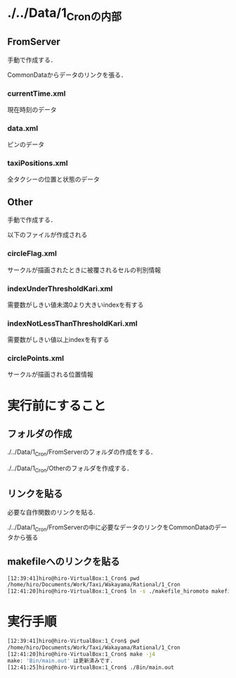 * ./../Data/1_Cronの内部
** FromServer
手動で作成する．

CommonDataからデータのリンクを張る．
*** currentTime.xml
現在時刻のデータ
*** data.xml
ピンのデータ
*** taxiPositions.xml
全タクシーの位置と状態のデータ
** Other
手動で作成する．

以下のファイルが作成される
*** circleFlag.xml
サークルが描画されたときに被覆されるセルの判別情報
*** indexUnderThresholdKari.xml
需要数がしきい値未満0より大きいindexを有する
*** indexNotLessThanThresholdKari.xml
需要数がしきい値以上indexを有する
*** circlePoints.xml
サークルが描画される位置情報

* 実行前にすること
** フォルダの作成
./../Data/1_Cron/FromServerのフォルダの作成をする．

./../Data/1_Cron/Otherのフォルダを作成する．

** リンクを貼る
必要な自作関数のリンクを貼る.

./../Data/1_Cron/FromServerの中に必要なデータのリンクをCommonDataのデータから張る

** makefileへのリンクを貼る
#+BEGIN_SRC sh
[12:39:41]hiro@hiro-VirtualBox:1_Cron$ pwd
/home/hiro/Documents/Work/Taxi/Wakayama/Rational/1_Cron
[12:41:20]hiro@hiro-VirtualBox:1_Cron$ ln -s ./makefile_hiromoto makefile
#+END_SRC


* 実行手順
#+BEGIN_SRC sh
[12:39:41]hiro@hiro-VirtualBox:1_Cron$ pwd
/home/hiro/Documents/Work/Taxi/Wakayama/Rational/1_Cron
[12:41:20]hiro@hiro-VirtualBox:1_Cron$ make -j4
make: 'Bin/main.out' は更新済みです.
[12:41:25]hiro@hiro-VirtualBox:1_Cron$ ./Bin/main.out
#+END_SRC

